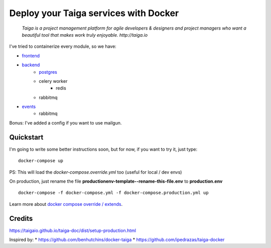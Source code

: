 =============================================
Deploy your Taiga services with Docker
=============================================

    *Taiga is a project management platform for agile developers & designers and project managers who want a beautiful tool that makes work truly enjoyable. http://taiga.io*

.. image:: https://raw.githubusercontent.com/douglasmiranda/docker-taiga/master/docker-taiga.jpg
    :alt: Docker Taiga

I've tried to containerize every module, so we have:

* frontend_
* backend_
    * postgres_
    * celery worker
        * redis
    * rabbitmq
* events_
    * rabbitmq

Bonus: I've added a config if you want to use mailgun.

.. _frontend: frontend/
.. _backend: https://github.com/taigaio/taiga-back
.. _postgres: postgres/
.. _events: events/

Quickstart
----------

I'm going to write some better instructions soon, but for now, if you want to
try it, just type:

::

    docker-compose up

PS: This will load the *docker-compose.override.yml* too (useful for local / dev envs)

On production, just rename the file **productionenv-template--rename-this-file.env** to **production.env**

::

    docker-compose -f docker-compose.yml -f docker-compose.production.yml up

Learn more about `docker compose override / extends`_.

.. _`docker compose override / extends`: https://docs.docker.com/compose/extends/

Credits
-------

https://taigaio.github.io/taiga-doc/dist/setup-production.html

Inspired by:
* https://github.com/benhutchins/docker-taiga
* https://github.com/ipedrazas/taiga-docker